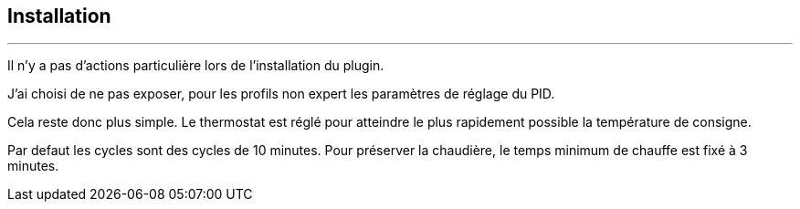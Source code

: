 :Date: $Date$
:Revision: $Id$
:docinfo:
:title:  installation
:page-liquid:
:icons:


== Installation
'''
Il n'y a pas d'actions particulière lors  de l'installation du plugin.

J'ai choisi de ne pas exposer, pour les profils non expert les paramètres de réglage du PID.

Cela reste donc plus simple. Le thermostat est réglé pour atteindre le plus rapidement possible la température de consigne.

Par defaut les cycles sont des cycles de 10 minutes. Pour préserver la chaudière, le temps minimum de chauffe est fixé à 3 minutes.


